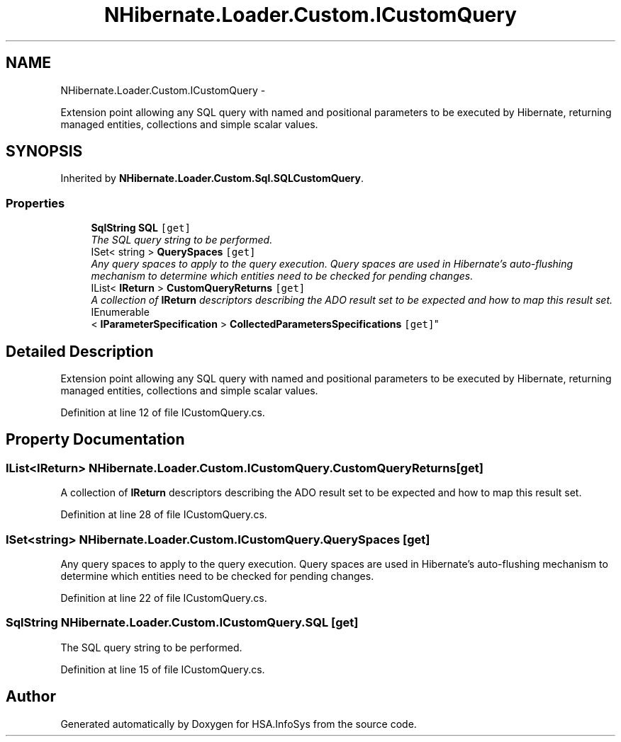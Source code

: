.TH "NHibernate.Loader.Custom.ICustomQuery" 3 "Fri Jul 5 2013" "Version 1.0" "HSA.InfoSys" \" -*- nroff -*-
.ad l
.nh
.SH NAME
NHibernate.Loader.Custom.ICustomQuery \- 
.PP
Extension point allowing any SQL query with named and positional parameters to be executed by Hibernate, returning managed entities, collections and simple scalar values\&.  

.SH SYNOPSIS
.br
.PP
.PP
Inherited by \fBNHibernate\&.Loader\&.Custom\&.Sql\&.SQLCustomQuery\fP\&.
.SS "Properties"

.in +1c
.ti -1c
.RI "\fBSqlString\fP \fBSQL\fP\fC [get]\fP"
.br
.RI "\fIThe SQL query string to be performed\&. \fP"
.ti -1c
.RI "ISet< string > \fBQuerySpaces\fP\fC [get]\fP"
.br
.RI "\fIAny query spaces to apply to the query execution\&. Query spaces are used in Hibernate's auto-flushing mechanism to determine which entities need to be checked for pending changes\&. \fP"
.ti -1c
.RI "IList< \fBIReturn\fP > \fBCustomQueryReturns\fP\fC [get]\fP"
.br
.RI "\fIA collection of \fBIReturn\fP descriptors describing the ADO result set to be expected and how to map this result set\&. \fP"
.ti -1c
.RI "IEnumerable
.br
< \fBIParameterSpecification\fP > \fBCollectedParametersSpecifications\fP\fC [get]\fP"
.br
.in -1c
.SH "Detailed Description"
.PP 
Extension point allowing any SQL query with named and positional parameters to be executed by Hibernate, returning managed entities, collections and simple scalar values\&. 


.PP
Definition at line 12 of file ICustomQuery\&.cs\&.
.SH "Property Documentation"
.PP 
.SS "IList<\fBIReturn\fP> NHibernate\&.Loader\&.Custom\&.ICustomQuery\&.CustomQueryReturns\fC [get]\fP"

.PP
A collection of \fBIReturn\fP descriptors describing the ADO result set to be expected and how to map this result set\&. 
.PP
Definition at line 28 of file ICustomQuery\&.cs\&.
.SS "ISet<string> NHibernate\&.Loader\&.Custom\&.ICustomQuery\&.QuerySpaces\fC [get]\fP"

.PP
Any query spaces to apply to the query execution\&. Query spaces are used in Hibernate's auto-flushing mechanism to determine which entities need to be checked for pending changes\&. 
.PP
Definition at line 22 of file ICustomQuery\&.cs\&.
.SS "\fBSqlString\fP NHibernate\&.Loader\&.Custom\&.ICustomQuery\&.SQL\fC [get]\fP"

.PP
The SQL query string to be performed\&. 
.PP
Definition at line 15 of file ICustomQuery\&.cs\&.

.SH "Author"
.PP 
Generated automatically by Doxygen for HSA\&.InfoSys from the source code\&.
